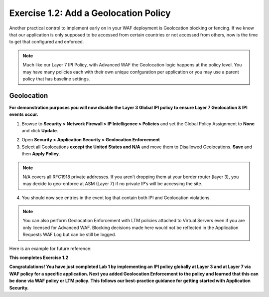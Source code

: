 Exercise 1.2: Add a Geolocation Policy
-------------------------------------------------
Another practical control to implement early on in your WAF deployment is Geolocation blocking or fencing. If we know that our application is only supposed to be accessed from certain countries or not accessed from others, now is the time to get that configured and enforced. 

.. NOTE:: Much like our Layer 7 IPI Policy, with Advanced WAF the Geolocation logic happens at the policy level. You may have many policies each with their own unique confguration per application or you may use a parent policy that has baseline settings. 

Geolocation
~~~~~~~~~~~~~

**For demonstration purposes you will now disable the Layer 3 Global IPI policy to ensure Layer 7 Geolocation & IPI events occur.**

#. Browse to **Security > Network Firewall > IP Intelligence > Policies** and set the Global Policy Assignment to **None** and click **Update**. 

.. image:: images/global_ipi.png   
  :width: 600 px

2. Open **Security > Application Security > Geolocation Enforcement**

#. Select all Geolocations **except the United States and N/A** and move them to Disallowed Geolocations. **Save** and then **Apply Policy**.

.. image:: images/geo_policy.png   
  :width: 600 px

.. NOTE:: N/A covers all RFC1918 private addresses. If you aren’t dropping them at your border router (layer 3), you may decide to geo-enforce at ASM (Layer 7) if no private IP’s will be accessing the site.

4. You should now see entries in the event log that contain both IPI and Geolocation violations.

.. image:: images/geo_violation.png
  :width: 600 px

.. NOTE:: You can also perform Geolocation Enforcement with LTM policies attached to Virtual Servers even if you are only licensed for Advanced WAF. Blocking decisions made here would not be reflected in the Application Requests WAF Log but can be still be logged. 

Here is an example for future reference:

.. image:: images/ltm_geo.png
  :width: 600 px

**This completes Exercise 1.2**

**Congratulations! You have just completed Lab 1 by implementing an IPI policy globally at Layer 3 and at Layer 7 via WAF policy for a specific application. Next you added Geolocation Enforcement to the policy and learned that this can be done via WAF policy or LTM policy. This follows our best-practice guidance for getting started with Application Security.**  
